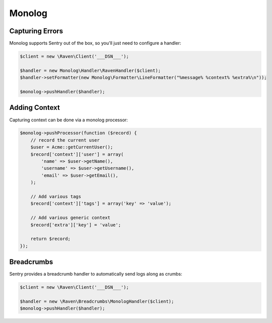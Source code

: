 Monolog
=======

Capturing Errors
----------------

Monolog supports Sentry out of the box, so you'll just need to configure a handler:

.. sourcecode:: php

    $client = new \Raven\Client('___DSN___');

    $handler = new Monolog\Handler\RavenHandler($client);
    $handler->setFormatter(new Monolog\Formatter\LineFormatter("%message% %context% %extra%\n"));

    $monolog->pushHandler($handler);

Adding Context
--------------

Capturing context can be done via a monolog processor:

.. sourcecode:: php

    $monolog->pushProcessor(function ($record) {
        // record the current user
        $user = Acme::getCurrentUser();
        $record['context']['user'] = array(
            'name' => $user->getName(),
            'username' => $user->getUsername(),
            'email' => $user->getEmail(),
        );

        // Add various tags
        $record['context']['tags'] = array('key' => 'value');

        // Add various generic context
        $record['extra']['key'] = 'value';

        return $record;
    });


Breadcrumbs
-----------

Sentry provides a breadcrumb handler to automatically send logs along as crumbs:

.. sourcecode:: php

    $client = new \Raven\Client('___DSN___');

    $handler = new \Raven\Breadcrumbs\MonologHandler($client);
    $monolog->pushHandler($handler);
